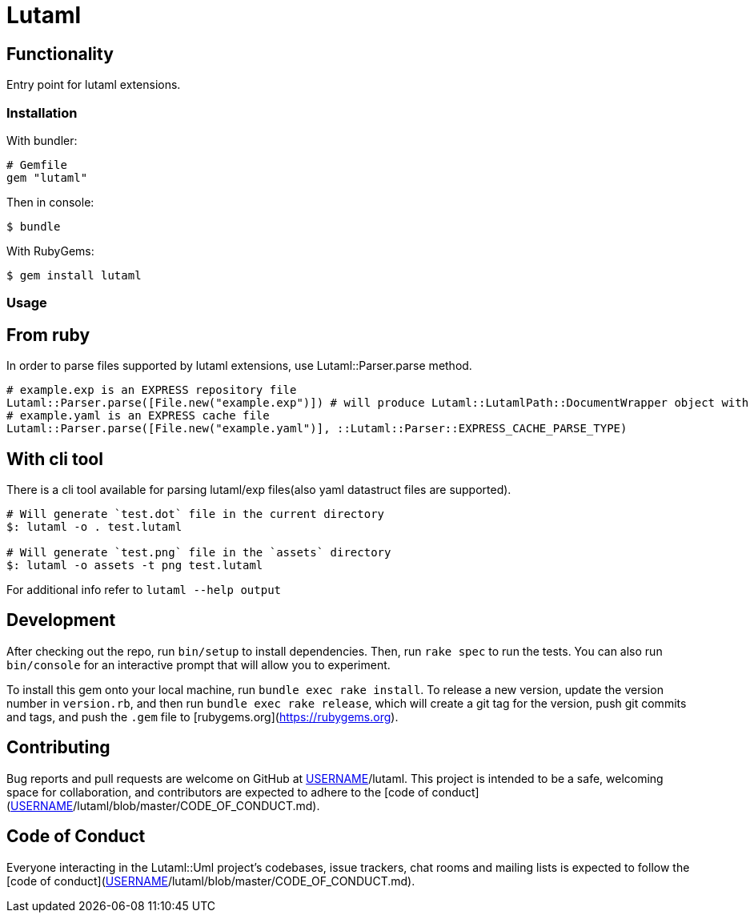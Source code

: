 = Lutaml

== Functionality

Entry point for lutaml extensions.

=== Installation

With bundler:

[source,ruby]
----
# Gemfile
gem "lutaml"
----

Then in console:

[source,console]
----
$ bundle
----

With RubyGems:

[source,console]
----
$ gem install lutaml
----

=== Usage

== From ruby

In order to parse files supported by lutaml extensions, use Lutaml::Parser.parse method.

[source,ruby]
----
# example.exp is an EXPRESS repository file
Lutaml::Parser.parse([File.new("example.exp")]) # will produce Lutaml::LutamlPath::DocumentWrapper object with serialized express repository
# example.yaml is an EXPRESS cache file
Lutaml::Parser.parse([File.new("example.yaml")], ::Lutaml::Parser::EXPRESS_CACHE_PARSE_TYPE)
----

== With cli tool

There is a cli tool available for parsing lutaml/exp files(also yaml datastruct files are supported).

[source,bash]
----
# Will generate `test.dot` file in the current directory
$: lutaml -o . test.lutaml

# Will generate `test.png` file in the `assets` directory
$: lutaml -o assets -t png test.lutaml
----

For additional info refer to `lutaml --help output`


== Development

After checking out the repo, run `bin/setup` to install dependencies. Then, run `rake spec` to run the tests. You can also run `bin/console` for an interactive prompt that will allow you to experiment.

To install this gem onto your local machine, run `bundle exec rake install`. To release a new version, update the version number in `version.rb`, and then run `bundle exec rake release`, which will create a git tag for the version, push git commits and tags, and push the `.gem` file to [rubygems.org](https://rubygems.org).

## Contributing

Bug reports and pull requests are welcome on GitHub at https://github.com/[USERNAME]/lutaml. This project is intended to be a safe, welcoming space for collaboration, and contributors are expected to adhere to the [code of conduct](https://github.com/[USERNAME]/lutaml/blob/master/CODE_OF_CONDUCT.md).


== Code of Conduct

Everyone interacting in the Lutaml::Uml project's codebases, issue trackers, chat rooms and mailing lists is expected to follow the [code of conduct](https://github.com/[USERNAME]/lutaml/blob/master/CODE_OF_CONDUCT.md).